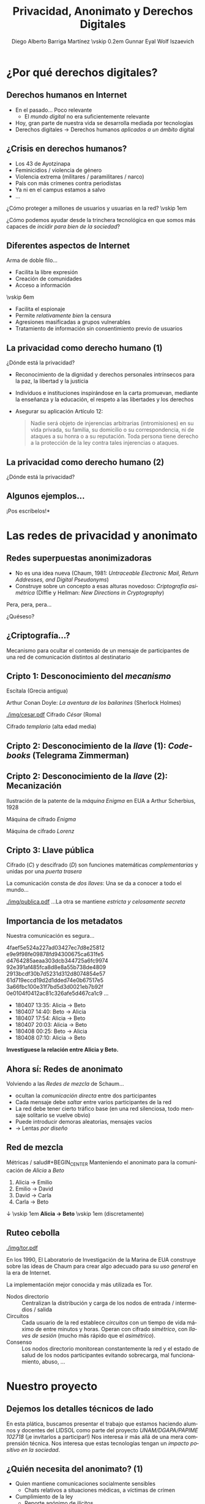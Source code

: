 #+TITLE: Privacidad, Anonimato y Derechos Digitales
#+DATE: \includegraphics[width=3em]{./img/cc-by.png}
#+AUTHOR: Diego Alberto Barriga Martínez \vskip 0.2em Gunnar Eyal Wolf Iszaevich
#+startup: beamer
#+LATEX_class: beamer
#+BEAMER_THEME: Berkeley
#+BEAMER_COLOR_THEME: lily
#+LANGUAGE: es
#+OPTIONS:   H:2 num:t toc:nil \n:nil @:t ::t |:t ^:t -:t f:t *:t <:t
#+OPTIONS:   TeX:t LaTeX:t skip:nil d:nil todo:t pri:nil tags:not-in-toc
#+INFOJS_OPT: view:nil toc:nil ltoc:t mouse:underline buttons:0 path:http://orgmode.org/org-info.js
#+EXPORT_SELECT_TAGS: export
#+EXPORT_EXCLUDE_TAGS: noexport
#+LINK_UP:
#+LINK_HOME:
#+COLUMNS: %40ITEM %10BEAMER_env(Env) %9BEAMER_envargs(Env Args) %4BEAMER_col(Col) %10BEAMER_extra(Extra)
#+latex_header: \usepackage[spanish]{babel}
#+latex_header: \usepackage[bibencoding=utf8, url=false, doi=false, style=authoryear, backend=biber]{biblatex}
#+latex_header: \addbibresource{../misti.bib}
#+latex_header: \renewcommand{\bibfont}{\normalfont\footnotesize}
#+latex_header: \usepackage{color}
#+latex_header: \usepackage{subcaption}
#+latex_header: \usepackage{wasysym}
#+latex_header: \definecolor{UnamBlue}{RGB}{3,40,109}
#+latex_header: \usecolortheme[named=UnamBlue]{structure}
#+latex_header: \setbeamertemplate{navigation symbols}{}
#+latex_header: \pgfdeclareimage[width=0.13\textwidth]{./img/lidsol.png}{./img/lidsol.png}\logo{\pgfuseimage{./img/lidsol.png}}

* ¿Por qué derechos digitales?
** Derechos humanos en Internet
- En el pasado... Poco relevante
  - El /mundo digital/ no era suficientemente relevante
- Hoy, gran parte de nuestra vida se desarrolla mediada por
  tecnologías \pause
- Derechos digitales \rightarrow Derechos humanos /aplicados a un
  ámbito/ digital

** ¿Crisis en derechos humanos?
- Los 43 de Ayotzinapa
- Feminicidios / violencia de género
- Violencia extrema (militares / paramilitares / narco)
- País con más crímenes contra periodistas
- Ya ni en el campus estamos a salvo
- ...
#+BEGIN_CENTER
¿Cómo proteger a millones de usuarios y usuarias en la red? \vskip 1em

¿Cómo podemos ayudar desde la trinchera tecnológica en que somos más
capaces de /incidir para bien de la sociedad/?
#+END_CENTER

** Diferentes aspectos de Internet
#+BEGIN_CENTER
Arma de doble filo...
#+END_CENTER
#+latex: \begin{columns} \begin{column}{0.5\textwidth}
- Facilita la libre expresión
- Creación de comunidades
- Acceso a información
\vskip 6em \quad
#+latex: \end{column} \begin{column}{0.5\textwidth}
- Facilita el espionaje
- Permite /relativamente bien/ la censura
- Agresiones masificadas a grupos vulnerables
- Tratamiento de información sin consentimiento previo de usuarios
#+latex: \end{column} \end{columns}

** La privacidad como derecho humano (1)
#+BEGIN_CENTER
¿Dónde está la privacidad?
#+END_CENTER
- Reconocimiento de la dignidad y derechos personales intrínsecos para
  la paz, la libertad y la justicia
- Individuos e instituciones inspirándose en la carta promuevan,
  mediante la enseñanza y la educación, el respeto a las libertades y
  los derechos
- Asegurar su aplicación Artículo 12:
  #+BEGIN_QUOTE
  Nadie será objeto de injerencias arbitrarias (intromisiones) en su
  vida privada, su familia, su domicilio o su correspondencia, ni de
  ataques a su honra o a su reputación. Toda persona tiene derecho a
  la protección de la ley contra tales injerencias o ataques.
  #+END_QUOTE
** La privacidad como derecho humano (2)
#+BEGIN_CENTER
¿Dónde está la privacidad?
#+attr_latex: width 0.9\textwidth
[[./img/constitute.png]]
#+END_CENTER

** Algunos ejemplos...
\huge *¡Pos escríbelos!*

* Las redes de privacidad y anonimato

** Redes superpuestas anonimizadoras
- No es una idea nueva (Chaum, 1981: /Untraceable Electronic Mail,
  Return Addresses, and Digital Pseudonyms/)
- Construye sobre un concepto a esas alturas novedoso: /Criptografía
  asimétrica/ (Diffie y Hellman: /New Directions in Cryptography/)

#+BEGIN_CENTER
Pera, pera, pera...

\pause
#+latex: \vskip 1em \textbf{ \huge ¿Criptografía asimétrica? } \vskip 1em

¿Quéseso?
#+END_CENTER

** ¿Criptografía...?
#+BEGIN_CENTER
Mecanismo para ocultar el contenido de un mensaje de participantes de
una red de comunicación distintos al destinatario
#+END_CENTER

** Cripto 1: Desconocimiento del /mecanismo/
#+latex: \begin{columns} \begin{column}{0.5\textwidth} \centering
#+attr_latex: :width 0.7\textwidth
[[./img/escitala.png]]
Escítala (Grecia antigua) \vfill
#+attr_latex: :width \textwidth
[[./img/dancing_men.png]]
Arthur Conan Doyle: /La aventura de los bailarines/ (Sherlock Holmes)
#+latex: \end{column} \begin{column}{0.5\textwidth} \centering
#+attr_latex: :width \textwidth
[[./img/cesar.pdf]]
Cifrado /César/ (Roma) \vfill
#+attr_latex: :width \textwidth
[[./img/templario.png]]
Cifrado /templario/ (alta edad media)
#+latex: \end{column} \end{columns}

** Cripto 2: Desconocimiento de la /llave/ (1): /Codebooks/ (Telegrama Zimmerman)
#+attr_latex: :width \textwidth
[[./img/zimmermann.jpg]]

** Cripto 2: Desconocimiento de la /llave/ (2): Mecanización
#+latex: \begin{columns} \begin{column}{0.5\textwidth} \centering
#+attr_latex: :width \textwidth
[[./img/enigma_patente.png]]
Ilustración de la patente de la /máquina Enigma/ en EUA a Arthur Scherbius, 1928
#+latex: \end{column} \begin{column}{0.5\textwidth} \centering
#+attr_latex: :width 0.5\textwidth
[[./img/enigma.jpg]]
Máquina de cifrado /Enigma/
#+attr_latex: :width 0.5\textwidth
[[./img/lorenz.jpg]]
Máquina de cifrado /Lorenz/
#+latex: \end{column} \end{columns}

** Cripto 3: Llave pública
#+latex: \begin{columns} \begin{column}{0.5\textwidth} \centering
#+attr_latex: :width \textwidth
[[./img/asimetrica.png]]
Cifrado (/C/) y descifrado (/D/) son funciones matemáticas
/complementarias/ y unidas por una /puerta trasera/
#+latex: \end{column} \begin{column}{0.5\textwidth} \centering
La comunicación consta de /dos llaves/: Una se da a conocer a todo el
mundo...
#+attr_latex: :width 0.8\textwidth
[[./img/publica.pdf]]
...La otra se mantiene /estricta y celosamente secreta/
#+latex: \end{column} \end{columns}

** Importancia de los metadatos
#+latex: \begin{columns} \begin{column}{0.2\textwidth} \centering
#+attr_latex: :width \textwidth
[[./img/espias.jpg]]
#+latex: \end{column} \begin{column}{0.6\textwidth} \centering
\Large Nuestra comunicación es segura...
#+latex: \end{column} \begin{column}{0.2\textwidth} \centering
#+attr_latex: :width \textwidth
[[./img/soldado.jpg]]
#+latex: \end{column} \end{columns}

#+latex: \begin{columns} \begin{column}{0.5\textwidth} \centering \small
4faef5e524a227ad03427ec7d8e25812
e9e9f98fe09878fd94300675ca631fe5
d4764285aeaa303dcb344725a6fc9974
92e391af485fca8d8e8a55b738de4809
2913bcdf30b7d5231d312d8074854e57
61d719eccd19d2d1dded74e0b67517e5
3a66fbc100e31f7bd5d3d0021eb7b92f
0e0104f0412ac81c326afe5d467ca1c9
...
#+latex: \end{column} \begin{column}{0.5\textwidth} \centering \small
- 180407 13:35: Alicia → Beto
- 180407 14:40: Beto → Alicia
- 180407 17:54: Alicia → Beto
- 180407 20:03: Alicia → Beto
- 180408 00:25: Beto → Alicia
- 180408 07:10: Alicia → Beto
#+latex: \end{column} \end{columns} \Large \pause
#+BEGIN_CENTER
*Investíguese la relación entre Alicia y Beto.*
#+END_CENTER

** Ahora sí: Redes de anonimato
Volviendo a las /Redes de mezcla/ de Schaum...
- ocultan la /comunicación directa/ entre dos participantes
- Cada mensaje debe /saltar/ entre varios participantes de la red
- La red debe tener cierto tráfico base (en una red silenciosa, todo
  mensaje solitario se vuelve obvio)
- Puede introducir demoras aleatorias, mensajes vacíos
- → Lentas /por diseño/

** Red de mezcla
#+latex: \begin{columns} \begin{column}{0.6\textwidth}
#+attr_latex: :height 0.8\textheight
[[./img/ABCDE.png]]
#+latex: \end{column} \begin{column}{0.4\textwidth}
Métricas / salud#+BEGIN_CENTER
Manteniendo el anonimato para la comunicación de /Alicia/ a /Beto/
#+END_CENTER
1. Alicia → Emilio
2. Emilio → David
3. David → Carla
4. Carla → Beto
#+BEGIN_CENTER
↓ \vskip 1em *Alicia → Beto* \vskip 1em (discretamente)
#+END_CENTER
#+latex: \end{column} \end{columns}

** Ruteo cebolla
#+latex: \begin{columns} \begin{column}{0.2\textwidth}
#+attr_latex: :width \textwidth
[[./img/tor.pdf]]
#+latex: \end{column} \begin{column}{0.8\textwidth}
En los 1990, El Laboratorio de Investigación de la Marina de EUA
construye sobre las ideas de Chaum para crear algo adecuado para su
/uso general/ en la era de Internet.

La implementación mejor conocida y más utilizada es Tor.
#+latex: \end{column} \end{columns}

- Nodos directorio :: Centralizan la distribución y carga de los nodos
     de entrada / intermedios / salida
- Circuitos :: Cada usuario de la red establece /circuitos/ con un
               tiempo de vida máximo de entre minutos y horas. Operan
               con cifrado /simétrico/, con /llaves de sesión/ (mucho
               más rápido que el /asimétrico/).
- Consenso :: Los nodos directorio monitorean constantemente la red y
              el estado de salud de los nodos participantes evitando
              sobrecarga, mal funcionamiento, abuso, ...

* Nuestro proyecto
** Dejemos los detalles técnicos de lado
#+BEGIN_CENTER
En esta plática, buscamos presentar el trabajo que estamos haciendo
alumnos y docentes del LIDSOL como parte del proyecto
/UNAM/DGAPA/PAPIME 102718/ (¡e invitarlos a participar!)
\vfill
Nos interesa ir más allá de una mera comprensión técnica.
\vfill
Nos interesa que estas tecnologías tengan un /impacto positivo en la
sociedad/.
#+END_CENTER

** ¿Quién necesita del anonimato? (1)
#+latex: {\tiny Reproducido/traducido de \url{https://www.onion-router.net/Publications/Briefing-2004.pdf}, elaborado en 2004 por el Laboratorio de Investigación de la Marina de EUA}
- Quien mantiene comunicaciones socialmente sensibles
  - Chats relativos a situaciones médicas, a víctimas de crímen
- Cumplimiento de la ley
  - Reporte anónimo de ilícitos
  - Operaciones encubiertas y de vigilancia
- Corporaciones
  - Ocultar las colaboraciones de unidades o socios sensibles
  - Ocultar patrones de adquisición de bienes
- Disidentes políticos
- Editores resistentes a la censura
- Denunciantes (/whistleblowers/)

** ¿Quién requiere del anonimato (2)
#+latex: {\tiny Reproducido/traducido de \url{https://www.onion-router.net/Publications/Briefing-2004.pdf}, elaborado en 2004 por el Laboratorio de Investigación de la Marina de EUA}
- Tú:
  - ¿A quién envías correo? ¿Quién te envía correo?
  - ¿Qué sitios Web visitas?
  - ¿Dónde trabajas? ¿De dónde erees?
  - ¿Qué compras? ¿Qué tipo de médicos visitas? ¿Qué libros lees? \pause
- El gobierno
  - Adquisición de inteligencia
  - Defensa a profundidad en redes abiertas y /clasificadas/
  - Coaliciones internacionales dinámicas y /semi-confiadas/
  - Redes parcialmente bajo control hostil
  - Negociaciones políticamente sensibles
  - ... \pause
- *¡Los criminales!*
  - ...Pero ya la tienen, nos guste o no
  - No por culpa de ellos vamos a /perder/ nuestra protección...

** ¿Qué estamos haciendo?
#+BEGIN_CENTER
Proyecto a dos años:
#+END_CENTER
- Primer año, principalmente orientado a {gente,productos} de
  Ingeniería
  - Conocer la tecnología
  - Instalar nodos, servicios
  - Desarrollar embebidos (clase Raspberry) para crear puntos de
    acceso
  - Serie audiovisual cubriendo \approx los puntos que abordamos en
    esta plática
- Segundo año, llevar lo aprendido a los /principales potenciales
  beneficiarios/: Facultades de humanidades / ciencias sociales

** Actividades para el primer año
- *Material multimedia:* /Internet, la vida privada, y otras historias de paquetes/
- *Simposio:* Mecanismos de privacidad y anonimato en redes: La red Tor
- *Desarrollo tecnológico:* Punto de acceso para ofrecer conexión cifrada
- *Infraestructura:* Nodo de salida para la red Tor
- *Artículo(s) de divulgación:* Presentación de la problemática para
  el público en general

** Actividades para el segundo año
- *Material multimedia:* Videocast técnico: ¿Cómo funciona la anonimización?
- *Curso-taller:* Herramientas para la privacidad: Uso de redes anonimizadoras
- *Manual:* Documentación técnica para fortalecer la red Tor
- *Tutorial:* Tutorial de uso de redes anonimizadoras
- *Artículo(s) en memorias o revistas arbitradas:* Presentación de
  resultados en congreso internacional
- *Libro:* Privacidad y anonimato en redes: Un recuento
  interdisciplinario

* Cierre
** ¿Te interesa unirte a nuestra aventura?
#+latex: \centering
#+attr_latex: :width 0.33\textwidth
[[./img/lidsol.png]]

- Web :: https://lidsol.org
- E-mail ::
	    #+latex: \url{lidsol\_unam@outlook.com}
- Telegram :: lidsol
- Twitter :: LIDSOL
- Facebook :: lidsol.unam
